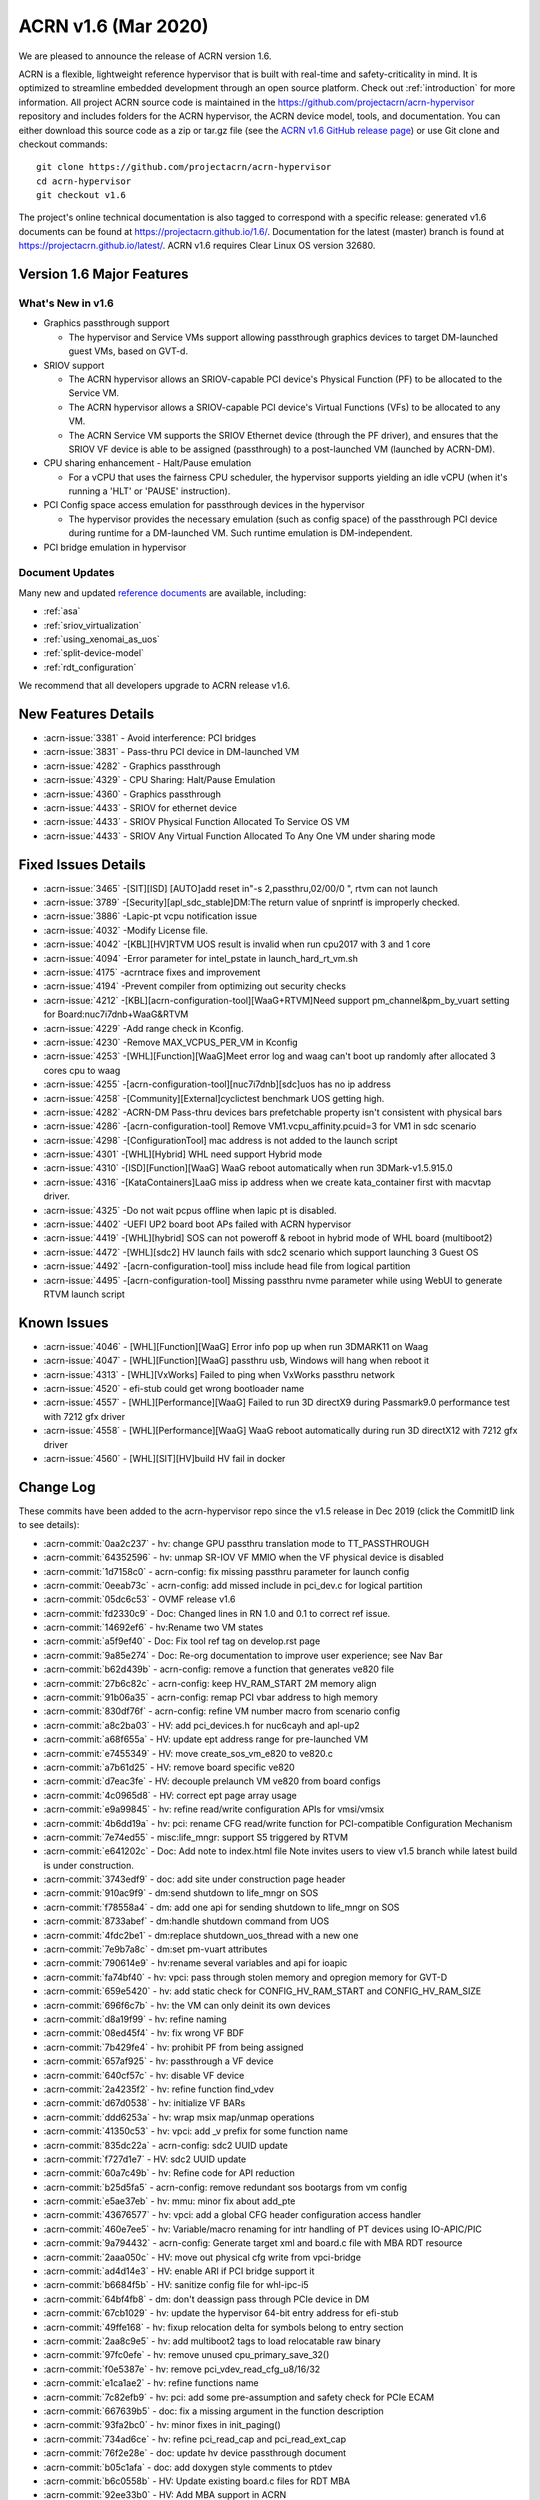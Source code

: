.. _release_notes_1.6:

ACRN v1.6 (Mar 2020)
####################

We are pleased to announce the release of ACRN version 1.6.

ACRN is a flexible, lightweight reference hypervisor that is built with
real-time and safety-criticality in mind. It is optimized to streamline
embedded development through an open source platform. Check out :ref:`introduction` for more information.
All project ACRN source code is maintained in the https://github.com/projectacrn/acrn-hypervisor
repository and includes folders for the ACRN hypervisor, the ACRN device
model, tools, and documentation. You can either download this source code as
a zip or tar.gz file (see the `ACRN v1.6 GitHub release page
<https://github.com/projectacrn/acrn-hypervisor/releases/tag/v1.6>`_)
or use Git clone and checkout commands::

   git clone https://github.com/projectacrn/acrn-hypervisor
   cd acrn-hypervisor
   git checkout v1.6

The project's online technical documentation is also tagged to correspond
with a specific release: generated v1.6 documents can be found at https://projectacrn.github.io/1.6/.
Documentation for the latest (master) branch is found at https://projectacrn.github.io/latest/.
ACRN v1.6 requires Clear Linux OS version 32680.

Version 1.6 Major Features
**************************

What's New in v1.6
==================
* Graphics passthrough support

  - The hypervisor and Service VMs support allowing passthrough graphics devices to target DM-launched guest VMs, based on GVT-d.

* SRIOV support

  - The ACRN hypervisor allows an SRIOV-capable PCI device's Physical Function (PF) to be allocated to the Service VM.

  - The ACRN hypervisor allows a SRIOV-capable PCI device's Virtual Functions (VFs) to be allocated to any VM.

  - The ACRN Service VM supports the SRIOV Ethernet device (through the PF driver), and ensures that the SRIOV VF device is able to be assigned (passthrough) to a post-launched VM (launched by ACRN-DM).

* CPU sharing enhancement -  Halt/Pause emulation

  - For a vCPU that uses the fairness CPU scheduler, the hypervisor supports yielding an idle vCPU (when it's running a 'HLT' or 'PAUSE' instruction).

* PCI Config space access emulation for passthrough devices in the hypervisor

  - The hypervisor provides the necessary emulation (such as config space) of the passthrough PCI device during runtime for a DM-launched VM. Such runtime emulation is DM-independent.

* PCI bridge emulation in hypervisor

Document Updates
================
Many new and updated `reference documents <https://projectacrn.github.io>`_ are available, including:

* :ref:`asa`
* :ref:`sriov_virtualization`
* :ref:`using_xenomai_as_uos`
* :ref:`split-device-model`
* :ref:`rdt_configuration`


We recommend that all developers upgrade to ACRN release v1.6.

New Features Details
********************

- :acrn-issue:`3381` - Avoid interference: PCI bridges
- :acrn-issue:`3831` - Pass-thru PCI device in DM-launched VM
- :acrn-issue:`4282` - Graphics passthrough
- :acrn-issue:`4329` - CPU Sharing: Halt/Pause Emulation
- :acrn-issue:`4360` - Graphics passthrough
- :acrn-issue:`4433` - SRIOV for ethernet device
- :acrn-issue:`4433` - SRIOV Physical Function Allocated To Service OS VM
- :acrn-issue:`4433` - SRIOV Any Virtual Function Allocated To Any One VM under sharing mode

Fixed Issues Details
********************
- :acrn-issue:`3465` -[SIT][ISD] [AUTO]add reset in"-s 2,passthru,02/00/0 \", rtvm can not launch
- :acrn-issue:`3789` -[Security][apl_sdc_stable]DM:The return value of snprintf is improperly checked.
- :acrn-issue:`3886` -Lapic-pt vcpu notification issue
- :acrn-issue:`4032` -Modify License file.
- :acrn-issue:`4042` -[KBL][HV]RTVM UOS result is invalid when run cpu2017 with 3 and 1 core
- :acrn-issue:`4094` -Error parameter for intel_pstate in launch_hard_rt_vm.sh
- :acrn-issue:`4175` -acrntrace fixes and improvement
- :acrn-issue:`4194` -Prevent compiler from optimizing out security checks
- :acrn-issue:`4212` -[KBL][acrn-configuration-tool][WaaG+RTVM]Need support pm_channel&pm_by_vuart setting for Board:nuc7i7dnb+WaaG&RTVM
- :acrn-issue:`4229` -Add range check in Kconfig.
- :acrn-issue:`4230` -Remove MAX_VCPUS_PER_VM in Kconfig
- :acrn-issue:`4253` -[WHL][Function][WaaG]Meet error log and waag can't boot up randomly after allocated 3 cores cpu to waag
- :acrn-issue:`4255` -[acrn-configuration-tool][nuc7i7dnb][sdc]uos has no ip address
- :acrn-issue:`4258` -[Community][External]cyclictest benchmark UOS getting high.
- :acrn-issue:`4282` -ACRN-DM Pass-thru devices bars prefetchable property isn't consistent with physical bars
- :acrn-issue:`4286` -[acrn-configuration-tool] Remove VM1.vcpu_affinity.pcuid=3 for VM1 in sdc scenario
- :acrn-issue:`4298` -[ConfigurationTool] mac address is not added to the launch script
- :acrn-issue:`4301` -[WHL][Hybrid] WHL need support Hybrid mode
- :acrn-issue:`4310` -[ISD][Function][WaaG] WaaG reboot automatically when run 3DMark-v1.5.915.0
- :acrn-issue:`4316` -[KataContainers]LaaG miss ip address when we create kata_container first with macvtap driver.
- :acrn-issue:`4325` -Do not wait pcpus offline when lapic pt is disabled.
- :acrn-issue:`4402` -UEFI UP2 board boot APs failed with ACRN hypervisor
- :acrn-issue:`4419` -[WHL][hybrid] SOS can not poweroff & reboot in hybrid mode of WHL board (multiboot2)
- :acrn-issue:`4472` -[WHL][sdc2] HV launch fails with sdc2 scenario which support launching 3 Guest OS
- :acrn-issue:`4492` -[acrn-configuration-tool] miss include head file from logical partition
- :acrn-issue:`4495` -[acrn-configuration-tool] Missing passthru nvme parameter while using WebUI to generate RTVM launch script

Known Issues
************
- :acrn-issue:`4046` - [WHL][Function][WaaG] Error info pop up when run 3DMARK11 on Waag
- :acrn-issue:`4047` - [WHL][Function][WaaG] passthru usb, Windows will hang when reboot it
- :acrn-issue:`4313` - [WHL][VxWorks] Failed to ping when VxWorks passthru network
- :acrn-issue:`4520` - efi-stub could get wrong bootloader name
- :acrn-issue:`4557` - [WHL][Performance][WaaG] Failed to run 3D directX9 during Passmark9.0 performance test with 7212 gfx driver
- :acrn-issue:`4558` - [WHL][Performance][WaaG] WaaG reboot automatically during run 3D directX12 with 7212 gfx driver
- :acrn-issue:`4560` - [WHL][SIT][HV]build HV fail in docker

Change Log
**********

These commits have been added to the acrn-hypervisor repo since the v1.5
release in Dec 2019 (click the CommitID link to see details):

.. comment

   This list is obtained from this git command (update the date to pick up
   changes since the last release):

   git log --pretty=format:`- :acrn-commit:`%h` - %s` --after="2019-12-18"

- :acrn-commit:`0aa2c237` - hv: change GPU passthru translation mode to TT_PASSTHROUGH
- :acrn-commit:`64352596` - hv: unmap SR-IOV VF MMIO when the VF physical device is disabled
- :acrn-commit:`1d7158c0` - acrn-config: fix missing passthru parameter for launch config
- :acrn-commit:`0eeab73c` - acrn-config: add missed include in pci_dev.c for logical partition
- :acrn-commit:`05dc6c53` - OVMF release v1.6
- :acrn-commit:`fd2330c9` - Doc: Changed lines in RN 1.0 and 0.1 to correct ref issue.
- :acrn-commit:`14692ef6` - hv:Rename two VM states
- :acrn-commit:`a5f9ef40` - Doc: Fix tool ref tag on develop.rst page
- :acrn-commit:`9a85e274` - Doc: Re-org documentation to improve user experience; see Nav Bar
- :acrn-commit:`b62d439b` - acrn-config: remove a function that generates ve820 file
- :acrn-commit:`27b6c82c` - acrn-config: keep HV_RAM_START 2M memory align
- :acrn-commit:`91b06a35` - acrn-config: remap PCI vbar address to high memory
- :acrn-commit:`830df76f` - acrn-config: refine VM number macro from scenario config
- :acrn-commit:`a8c2ba03` - HV: add pci_devices.h for nuc6cayh and apl-up2
- :acrn-commit:`a68f655a` - HV: update ept address range for pre-launched VM
- :acrn-commit:`e7455349` - HV: move create_sos_vm_e820 to ve820.c
- :acrn-commit:`a7b61d25` - HV: remove board specific ve820
- :acrn-commit:`d7eac3fe` - HV: decouple prelaunch VM ve820 from board configs
- :acrn-commit:`4c0965d8` - HV: correct ept page array usage
- :acrn-commit:`e9a99845` - hv: refine read/write configuration APIs for vmsi/vmsix
- :acrn-commit:`4b6dd19a` - hv: pci: rename CFG read/write function for PCI-compatible Configuration Mechanism
- :acrn-commit:`7e74ed55` - misc:life_mngr: support S5 triggered by RTVM
- :acrn-commit:`e641202c` - Doc: Add note to index.html file Note invites users to view v1.5 branch while latest build is under construction.
- :acrn-commit:`3743edf9` - doc: add site under construction page header
- :acrn-commit:`910ac9f9` - dm:send shutdown to life_mngr on SOS
- :acrn-commit:`f78558a4` - dm: add one api for sending shutdown to life_mngr on SOS
- :acrn-commit:`8733abef` - dm:handle shutdown command from UOS
- :acrn-commit:`4fdc2be1` - dm:replace shutdown_uos_thread with a new one
- :acrn-commit:`7e9b7a8c` - dm:set pm-vuart attributes
- :acrn-commit:`790614e9` - hv:rename several variables and api for ioapic
- :acrn-commit:`fa74bf40` - hv: vpci: pass through stolen memory and opregion memory for GVT-D
- :acrn-commit:`659e5420` - hv: add static check for CONFIG_HV_RAM_START and CONFIG_HV_RAM_SIZE
- :acrn-commit:`696f6c7b` - hv: the VM can only deinit its own devices
- :acrn-commit:`d8a19f99` - hv: refine naming
- :acrn-commit:`08ed45f4` - hv: fix wrong VF BDF
- :acrn-commit:`7b429fe4` - hv: prohibit PF from being assigned
- :acrn-commit:`657af925` - hv: passthrough a VF device
- :acrn-commit:`640cf57c` - hv: disable VF device
- :acrn-commit:`2a4235f2` - hv: refine function find_vdev
- :acrn-commit:`d67d0538` - hv: initialize VF BARs
- :acrn-commit:`ddd6253a` - hv: wrap msix map/unmap operations
- :acrn-commit:`41350c53` - hv: vpci: add _v prefix for some function name
- :acrn-commit:`835dc22a` - acrn-config: sdc2 UUID update
- :acrn-commit:`f727d1e7` - HV: sdc2 UUID update
- :acrn-commit:`60a7c49b` - hv: Refine code for API reduction
- :acrn-commit:`b25d5fa5` - acrn-config: remove redundant sos bootargs from vm config
- :acrn-commit:`e5ae37eb` - hv: mmu: minor fix about add_pte
- :acrn-commit:`43676577` - hv: vpci: add a global CFG header configuration access handler
- :acrn-commit:`460e7ee5` - hv: Variable/macro renaming for intr handling of PT devices using IO-APIC/PIC
- :acrn-commit:`9a794432` - acrn-config: Generate target xml and board.c file with MBA RDT resource
- :acrn-commit:`2aaa050c` - HV: move out physical cfg write from vpci-bridge
- :acrn-commit:`ad4d14e3` - HV: enable ARI if PCI bridge support it
- :acrn-commit:`b6684f5b` - HV: sanitize config file for whl-ipc-i5
- :acrn-commit:`64bf4fb8` - dm: don't deassign pass through PCIe device in DM
- :acrn-commit:`67cb1029` - hv: update the hypervisor 64-bit entry address for efi-stub
- :acrn-commit:`49ffe168` - hv: fixup relocation delta for symbols belong to entry section
- :acrn-commit:`2aa8c9e5` - hv: add multiboot2 tags to load relocatable raw binary
- :acrn-commit:`97fc0efe` - hv: remove unused cpu_primary_save_32()
- :acrn-commit:`f0e5387e` - hv: remove pci_vdev_read_cfg_u8/16/32
- :acrn-commit:`e1ca1ae2` - hv: refine functions name
- :acrn-commit:`7c82efb9` - hv: pci: add some pre-assumption and safety check for PCIe ECAM
- :acrn-commit:`667639b5` - doc: fix a missing argument in the function description
- :acrn-commit:`93fa2bc0` - hv: minor fixes in init_paging()
- :acrn-commit:`734ad6ce` - hv: refine pci_read_cap and pci_read_ext_cap
- :acrn-commit:`76f2e28e` - doc: update hv device passthrough document
- :acrn-commit:`b05c1afa` - doc: add doxygen style comments to ptdev
- :acrn-commit:`b6c0558b` - HV: Update existing board.c files for RDT MBA
- :acrn-commit:`92ee33b0` - HV: Add MBA support in ACRN
- :acrn-commit:`d54d35ef` - acrn-config: correct console argument for logical partition scenario
- :acrn-commit:`d54deca8` - hv: initialize SRIOV VF device
- :acrn-commit:`176cb31c` - hv: refine vpci_init_vdev function
- :acrn-commit:`320ed6c2` - hv: refine init_one_dev_config
- :acrn-commit:`87e7d791` - hv: refine init_pdev function
- :acrn-commit:`abbdef4f` - hv: implement SRIOV VF_BAR initialization
- :acrn-commit:`298ef2f5` - hv: refine init_vdev_pt function
- :acrn-commit:`58c0a474` - acrn-config: Fix vbar address generated by the offline tool
- :acrn-commit:`cee8dc22` - acrn-config: Remove "GUEST_FLAG_CLOS_REQUIRED" from offline tool
- :acrn-commit:`984c0753` - xmls: Update existing <$BOARD$>.xml files for RDT support
- :acrn-commit:`a81fcc23` - acrn-config: Set/Unset RDT support in the <$BOARD$>.config file
- :acrn-commit:`6cfd81cd` - acrn-config: Generate board.c file with multiple RDT resources
- :acrn-commit:`b9f46943` - acrn-config: Update common platform clos max on scenario and vm configuration
- :acrn-commit:`cdac28e8` - acrn-config: Update platform max CLOS value to be least common value among RDT resources.
- :acrn-commit:`89a63543` - acrn-config: Extract RDT resource and CLOS from target xml file
- :acrn-commit:`4a007cc3` - acrn-config: Generate target xml file with multiple RDT resources
- :acrn-commit:`a63f8109` - dm: avoid clear guest memory content if guest is RTVM
- :acrn-commit:`be1e3acb` - dm: remove vdev_update_bar_map callback for PCIe device
- :acrn-commit:`595cefe3` - hv: xsave: move assembler to individual function
- :acrn-commit:`2f748306` - hv: introduce SRIOV interception
- :acrn-commit:`14931d11` - hv: add SRIOV capability read/write entries
- :acrn-commit:`5e989f13` - hv: check if there is enough room for all SRIOV VFs.
- :acrn-commit:`ac147795` - hv: implement SRIOV-Capable device detection.
- :acrn-commit:`c751a8e8` - hv: refine confusing e820 table logging layout
- :acrn-commit:`bd92304d` - HV: add vpci bridge operations support
- :acrn-commit:`c246d1c9` - hv: xsave: bugfix for init value
- :acrn-commit:`96f92373` - hv:refine comment about intel integrated gpu dmar
- :acrn-commit:`3098c493` - acrn-config: avoid conflict slot for launch config
- :acrn-commit:`0427de5e` - acrn-config: Kata VM is not supported on dual-core systems
- :acrn-commit:`cef3322d` - HV: Add WhiskeyLake board configuration files
- :acrn-commit:`eaad91fd` - HV: Remove RDT code if CONFIG_RDT_ENABLED flag is not set
- :acrn-commit:`d0665fe2` - HV: Generalize RDT infrastructure and fix RDT cache configuration.
- :acrn-commit:`887e3813` - HV: Add both HW and SW checks for RDT support
- :acrn-commit:`b8a021d6` - HV: split L2 and L3 cache resource MSR
- :acrn-commit:`25974299` - HV: Rename cat.c/.h files to rdt.c/.h
- :acrn-commit:`ee455574` - doc: update copyright year in doc footer
- :acrn-commit:`b2c6cf77` - hv: refine retpoline speculation barriers
- :acrn-commit:`da3d181f` - HV: init efi info with multiboot2
- :acrn-commit:`69da0243` - HV: init module and rsdp info with multiboot2
- :acrn-commit:`b669a719` - HV: init mmap info with multiboot2
- :acrn-commit:`d008b72f` - HV: add multiboot2 header info
- :acrn-commit:`19ffaa50` - HV: init and sanitize acrn multiboot info
- :acrn-commit:`520a0222` - HV: re-arch boot component header
- :acrn-commit:`708cae7c` - HV: remove DBG_LEVEL_PARSE
- :acrn-commit:`a46a7b35` - Makefile: Fix build issue if the ld is updated to 2.34
- :acrn-commit:`ad606102` - hv: sched_bvt: add tick handler
- :acrn-commit:`77c64ecb` - hv: sched_bvt: add pick_next function
- :acrn-commit:`a38f2cc9` - hv: sched_bvt: add wakeup and sleep handler
- :acrn-commit:`e05eb42c` - hv: sched_bvt: add init and deinit function
- :acrn-commit:`a7563cb9` - hv: sched_bvt: add BVT scheduler
- :acrn-commit:`64b874ce` - hv: rename BOOT_CPU_ID to BSP_CPU_ID
- :acrn-commit:`4adad73c` - hv: mmio: refine mmio access handle lock granularity
- :acrn-commit:`fbe57d9f` - hv: vpci: restrict SOS access assigned PCI device
- :acrn-commit:`9d3d9c3d` - dm: vpci: restrict SOS access assigned PCI device
- :acrn-commit:`e8479f84` - hv: vPCI: remove passthrough PCI device unused code
- :acrn-commit:`9fa6eff3` - dm: vPCI: remove passthrough PCI device unused code
- :acrn-commit:`dafa3da6` - vPCI: split passthrough PCI device from DM to HV
- :acrn-commit:`aa38ed5b` - dm: vPCI: add assign/deassign PCI device IC APIs
- :acrn-commit:`fe3182ea` - hv: vPCI: add assign/deassign PCI device HC APIs
- :acrn-commit:`2ca01206` - Makefile: fix build issue on old gcc
- :acrn-commit:`f3a4b232` - hv: add P2SB device to whitelist for apl-mrb
- :acrn-commit:`170aa935` - acrn-config: add P2SB device to whitelist for apl-mrb
- :acrn-commit:`0829edee` - dm:add an extra lpc bridge when enabling gvt-d
- :acrn-commit:`da2ed57a` - dm:add igd-lpc class for Windows guest when enabling gvt-d
- :acrn-commit:`1303861d` - hv:enable gpu iommu except APL platforms
- :acrn-commit:`1f1eb7fd` - hv:disable iommu snoop control to enable gvt-d by an option
- :acrn-commit:`53de3a72` - hv: reset vcpu events in reset_vcpu
- :acrn-commit:`cf3544b4` - Doc: VM2 vCPU affinity info update
- :acrn-commit:`cc6f0949` - hv: CAT is supposed to be enabled in the system level
- :acrn-commit:`8dcede76` - Makefile: disable fcf-protection for some build env
- :acrn-commit:`8ddbfc26` - acrn: add pxelinux as known bootloader
- :acrn-commit:`50f28452` - acrn-config: a few changes on vm_config[] clos generation
- :acrn-commit:`7f57e64e` - Delete pass-through audio to WaaG in default.
- :acrn-commit:`7d4b2c82` - Edits to Ubuntu SOS; changed SOS/UOS to Service VM/User VM
- :acrn-commit:`f3249e77` - hv: enable early pr_xxx() logs
- :acrn-commit:`db6fe1e3` - doc: update Grub configuration instructions for Ubuntu (Service VM)
- :acrn-commit:`920f0270` - acrn: rename param in uart16550_init
- :acrn-commit:`2e10930d` - Python scripts discovering CPU IDs are off by 1
- :acrn-commit:`ef1c92e8` - fix typos in script
- :acrn-commit:`8896ba25` - Grammatical edits to Run Kata Containers doc
- :acrn-commit:`88dfd8d4` - doc: update Kata and ACRN tutorial
- :acrn-commit:`e1eedc99` - Doc: Style updates to Building from Source doc
- :acrn-commit:`1f6c0cd4` - doc: update project's target max LOC
- :acrn-commit:`8f9e4c2d` - Updated grammar in ACRN industry scenario doc
- :acrn-commit:`54e9b562` - doc: Modify CL version from 32030 to 31670
- :acrn-commit:`1b3754aa` - dm:passthrough opregion to uos gpu
- :acrn-commit:`4d882731` - dm:passthrough graphics stolen memory to uos gpu
- :acrn-commit:`f9f64d35` - dm:reserve 64M hole for graphics stolen memory in e820 table
- :acrn-commit:`10c407cc` - HV: init local variable before it is used.
- :acrn-commit:`086e0f19` - hv: fix pcpu_id mask issue in smp_call_function()
- :acrn-commit:`a631c94c` - doc: reset clear linux version and ootb command in getting start guide
- :acrn-commit:`dbf9b933` - doc: update the "Using SDC Mode on the NUC" tutorial
- :acrn-commit:`809338a3` - Doc: Clarify Post-Launch VM data flow discussion for vuart conf
- :acrn-commit:`fd4775d0` - hv: rename VECTOR_XXX and XXX_IRQ Macros
- :acrn-commit:`b9086292` - hv: rename the ACRN_DBG_XXX
- :acrn-commit:`03f5c639` - dm:derive the prefetch property of PCI bar for pass-through device
- :acrn-commit:`ceb197c9` - dm:keep pci bar property unchanged when updating pci bar address
- :acrn-commit:`b59e5a87` - hv: Disable HLT and PAUSE-loop exiting emulation in lapic passthrough
- :acrn-commit:`3edde260` - hv: debug: show vcpu thread status in vcpu_list debug command
- :acrn-commit:`db708fc3` - hv: rename is_completion_polling to is_polling_ioreq
- :acrn-commit:`e4f5c1ef` - version: 1.6-unstable
- :acrn-commit:`008c35a8` - Doc: Updated one paragraph in re_industry doc.
- :acrn-commit:`7cef407d` - Doc: Fixed spelling error in the acrn_config_tool file.
- :acrn-commit:`02ce44ce` - Doc: Style and grammar edits to GSG for ACRN Industry Scenario.
- :acrn-commit:`e8512bf7` - Doc: Grammar updates to ACRN Config Tool doc.
- :acrn-commit:`54511773` - doc: update some xml elements description
- :acrn-commit:`9e244b1b` - doc: update getting start guide about clear linux version and ootb commands
- :acrn-commit:`5f1fa3cf` - doc: change version info
- :acrn-commit:`82b89fd0` - hv: check the validity of `pdev` in `set_ptdev_intr_info`
- :acrn-commit:`fe03d870` - Doc: releasenotes_1.5 update
- :acrn-commit:`e91ecaa7` - Doc: Grammar update to arcn_ootd.rst.
- :acrn-commit:`88644ab7` - Doc: document update base on release_v1.5
- :acrn-commit:`5267a977` - dm:replace perror with pr_err
- :acrn-commit:`0e47f0a8` - hv: fix potential NULL pointer reference in hc_assgin_ptdev
- :acrn-commit:`ddebefb9` - hv: remove depreciated code for hc_assign/deassign_ptdev
- :acrn-commit:`96aba9bd` - Doc: Grammatical edits to RN 1.5.
- :acrn-commit:`9b454dc4` - Doc: releasenotes_1.5
- :acrn-commit:`65ed6c35` - hv: vpci: trap PCIe ECAM access for SOS
- :acrn-commit:`1e50ec88` - hv: pci: use ECAM to access PCIe Configuration Space
- :acrn-commit:`57a36206` - acrn-config: set up whitelist for board containing hide pci device
- :acrn-commit:`65f3751e` - hv: pci: add hide pci devices configuration for apl-up2
- :acrn-commit:`3239cb0e` - hv: Use HLT as the default idle action of service OS
- :acrn-commit:`4303ccb1` - hv: HLT emulation in hypervisor
- :acrn-commit:`a8f6bdd4` - hv: Add vlapic_has_pending_intr of apicv to check pending interrupts
- :acrn-commit:`e3c30336` - hv: vcpu: wait and signal vcpu event support
- :acrn-commit:`1f23fe3f` - hv: sched: simple event implementation
- :acrn-commit:`4115dd62` - hv: PAUSE-loop exiting support in hypervisor.
- :acrn-commit:`bfecf30f` - HV: do not offline pcpu when lapic pt disabled.
- :acrn-commit:`c59f12da` - doc: fix wrong Docker container image in tutorial.
- :acrn-commit:`41a998fc` - hv: cr: handle control registers related to PCID.
- :acrn-commit:`4ae350a0` - hv: vmcs: pass-through instruction INVPCID to VM.
- :acrn-commit:`d330879c` - hv: cpuid: expose PCID related capabilities to VMs.
- :acrn-commit:`96331462` - hv: vmcs: remove redundant check on vpid.
- :acrn-commit:`5f2c303a` - acrn-config: dump CPU info from /sys/devices/system/cpu/possible.
- :acrn-commit:`5d1a08fc` - Doc: Added missing period in run_kata_containers file.
- :acrn-commit:`9071349a` - doc: Update some of the wrong path in acrn configuration tool doc.
- :acrn-commit:`e25a2bf8` - doc: add more details to the Kata Containers with ACRN tutorial.
- :acrn-commit:`933e2178` - dm: pci: reset passthrough device by default.
- :acrn-commit:`21b405d1` - hv: vpci: an assign PT device should support FLR or PM reset.
- :acrn-commit:`e74a9f39` - hv: pci: add PCIe PM reset check.
- :acrn-commit:`26670d7a` - hv: vpci: revert do FLR and BAR restore.
- :acrn-commit:`6c549d48` - hv: vpci: restore physical BARs when writing Command Register if necessary.
- :acrn-commit:`742abaf2` - hv: add sanity check for vuart configuration.
- :acrn-commit:`c6f7803f` - HV: restore lapic state and apic id upon INIT.
- :acrn-commit:`ab132285` - HV: ensure valid vcpu state transition.
- :acrn-commit:`a5158e2c` - HV: refine reset_vcpu api.
- :acrn-commit:`d1a46b82` - HV: rename function of vlapic_xxx_write_handler.
- :acrn-commit:`9ecac862` - HV: clean up redundant macro in lapic.h.
- :acrn-commit:`46ed0b15` - HV: correct apic lvt reset value.
- :acrn-commit:`d4bf019d` - Doc: Added Whiskey Lake specs to hardware ref page.
- :acrn-commit:`8a8438df` - remove no support OS parts and add whl build.
- :acrn-commit:`58b3a058` - hv: vpci: rename pci_bar to pci_vbar.
- :acrn-commit:`d2089889` - hv: pci: minor fix of coding style about pci_read_cap.
- :acrn-commit:`cdf9d6b3` - (ia) devicemodel: refactor CMD_OPT_LAPIC_PT case branch.
- :acrn-commit:`77c3ce06` - acrn-config: remove unnecessary split for `virtio-net`
- :acrn-commit:`ce35a005` - acrn-config: add `cpu_sharing` support for launch config.
- :acrn-commit:`3544f7c8` - acrn-config: add `cpu_sharing` info in launch xmls.
- :acrn-commit:`57939730` - HV: search rsdp from e820 acpi reclaim region.
- :acrn-commit:`fc78013f` - acrn-config: some cleanup for logical partition mode Linux bootargs.
- :acrn-commit:`8f9cda18` - DOC: Content edits to CPU Sharing doc.
- :acrn-commit:`651510a8` - acrn-config: add `logger_setting` into launch script.
- :acrn-commit:`7f74e6e9` - acrn-config: refine mount device for virtio-blk.
- :acrn-commit:`fc357a77` - acrn-config: add `tap_` prefix for virtio-net.
- :acrn-commit:`5b6a33bb` - acrn-config: enable log_setting in all VMs.
- :acrn-commit:`d4bf019d` - Doc: Added Whiskey Lake specs to hardware ref page.
- :acrn-commit:`8a8438df` - remove no support OS parts and add whl build.
- :acrn-commit:`58b3a058` - hv: vpci: rename pci_bar to pci_vbar.
- :acrn-commit:`d2089889` - hv: pci: minor fix of coding style about pci_read_cap.
- :acrn-commit:`cdf9d6b3` - (ia) devicemodel: refactor CMD_OPT_LAPIC_PT case branch.
- :acrn-commit:`77c3ce06` - acrn-config: remove unnecessary split for `virtio-net`
- :acrn-commit:`ce35a005` - acrn-config: add `cpu_sharing` support for launch config.
- :acrn-commit:`3544f7c8` - acrn-config: add `cpu_sharing` info in launch xmls.
- :acrn-commit:`57939730` - HV: search rsdp from e820 acpi reclaim region.
- :acrn-commit:`fc78013f` - acrn-config: some cleanup for logical partition mode Linux bootargs.
- :acrn-commit:`8f9cda18` - DOC: Content edits to CPU Sharing doc.
- :acrn-commit:`651510a8` - acrn-config: add `logger_setting` into launch script.
- :acrn-commit:`7f74e6e9` - acrn-config: refine mount device for virtio-blk.
- :acrn-commit:`fc357a77` - acrn-config: add `tap_` prefix for virtio-net.
- :acrn-commit:`5b6a33bb` - acrn-config: enable log_setting in all VMs.
- :acrn-commit:`bb6e28e1` - acrn-config: check pass-through device for audio/audio_codec.
- :acrn-commit:`4234d2e4` - acrn-config: correct vuart1 setting in scenario config.
- :acrn-commit:`d80a0dce` - acrn-config: fix a few formatting issues.
- :acrn-commit:`051f277c` - acrn-config: modify hpa start size value for logical_partition scenario.
- :acrn-commit:`e5117bf1` - vm: add severity for vm_config.
- :acrn-commit:`f7df43e7` - reset: detect highest severity guest dynamically.
- :acrn-commit:`bfa19e91` - pm: S5: update the system shutdown logical in ACRN.
- :acrn-commit:`197e4a06` - acrn-config: add support to parse `severity` item tag.
- :acrn-commit:`ca2855f2` - acrn-config: add severity setting to scenario config xml.
- :acrn-commit:`a4085538` - Doc: Content edits to Running Kata containers on a Service VM doc.
- :acrn-commit:`9ee55965` - Doc: More edits to CPU Sharing doc.
- :acrn-commit:`fcb85a80` - acrn-config: remove pcpu3 from vm1 in SDC scenario
- :acrn-commit:`1fddf943` - hv: vpci: restore PCI BARs when doing AF FLR
- :acrn-commit:`a90e0f6c` - hv: vpci: restore PCI BARs when doing PCIe FLR
- :acrn-commit:`3c2f4509` - Doc: Add v1.5 release menu choice.
- :acrn-commit:`3e45d5e3` - Doc: Content edit to cpu-sharing page.
- :acrn-commit:`fa5922c8` - Doc: Content edit to rt_industry document.
- :acrn-commit:`17f6344c` - doc: Add tutorial about how to launch kata vm.
- :acrn-commit:`2ceff270` - doc: modify Configuration Tools
- :acrn-commit:`7edf8ed7` - doc: add document for cpu sharing
